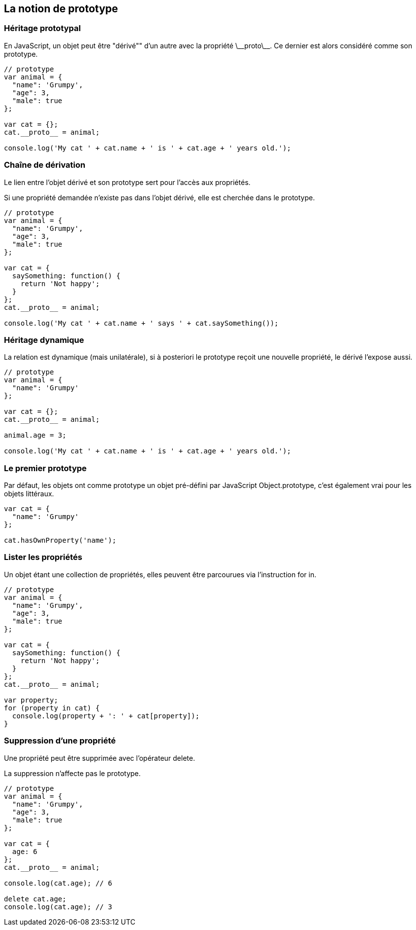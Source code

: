 <<<

== La notion de prototype

<<<

=== Héritage prototypal

En JavaScript, un objet peut être "dérivé"" d'un autre avec la propriété +\_++_++proto++\_++_+. Ce dernier est alors considéré comme son prototype.

```js
// prototype
var animal = {
  "name": 'Grumpy',
  "age": 3,
  "male": true
};

var cat = {};
cat.__proto__ = animal;

console.log('My cat ' + cat.name + ' is ' + cat.age + ' years old.');
```

<<<

=== Chaîne de dérivation

Le lien entre l'objet dérivé et son prototype sert pour l'accès aux propriétés.

Si une propriété demandée n'existe pas dans l'objet dérivé, elle est cherchée dans le prototype.
```js
// prototype
var animal = {
  "name": 'Grumpy',
  "age": 3,
  "male": true
};

var cat = {
  saySomething: function() {
    return 'Not happy';
  }
};
cat.__proto__ = animal;

console.log('My cat ' + cat.name + ' says ' + cat.saySomething());
```

<<<

=== Héritage dynamique

La relation est dynamique (mais unilatérale), si à posteriori le prototype reçoit une nouvelle propriété, le dérivé l'expose aussi.

```js
// prototype
var animal = {
  "name": 'Grumpy'
};

var cat = {};
cat.__proto__ = animal;

animal.age = 3;

console.log('My cat ' + cat.name + ' is ' + cat.age + ' years old.');
```

<<<

=== Le premier prototype

Par défaut, les objets ont comme prototype un objet pré-défini par JavaScript +Object.prototype+, c'est également vrai pour les objets littéraux.

```js
var cat = {
  "name": 'Grumpy'
};

cat.hasOwnProperty('name');
```

<<<

=== Lister les propriétés

Un objet étant une collection de propriétés, elles peuvent être parcourues via l'instruction +for in+.

```js
// prototype
var animal = {
  "name": 'Grumpy',
  "age": 3,
  "male": true
};

var cat = {
  saySomething: function() {
    return 'Not happy';
  }
};
cat.__proto__ = animal;

var property;
for (property in cat) {
  console.log(property + ': ' + cat[property]);
}
```

<<<

=== Suppression d'une propriété

Une propriété peut être supprimée avec l'opérateur +delete+.

La suppression n'affecte pas le prototype.

```js
// prototype
var animal = {
  "name": 'Grumpy',
  "age": 3,
  "male": true
};

var cat = {
  age: 6
};
cat.__proto__ = animal;

console.log(cat.age); // 6

delete cat.age;
console.log(cat.age); // 3
```
